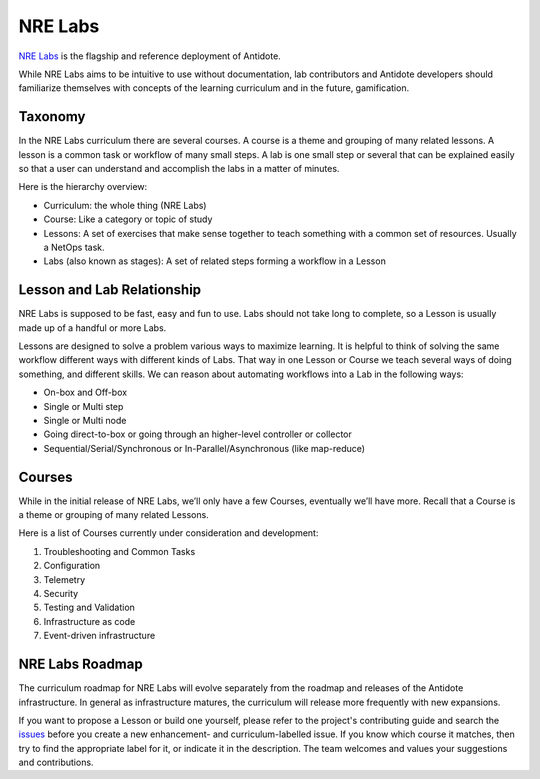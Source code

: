 .. _nrelabs:


NRE Labs
================================

`NRE Labs <https://labs.networkreliability.engineering/>`_ is the flagship
and reference deployment of Antidote.

.. image:: images/NRELabs-Large-onBlack.png
   :scale: 20 %
   :align: center

While NRE Labs aims to be intuitive to use without documentation, lab
contributors and Antidote developers should familiarize themselves with
concepts of the learning curriculum and in the future, gamification.

Taxonomy
---------------

In the NRE Labs curriculum there are several courses. A course is a theme and
grouping of many related lessons. A lesson is a common task or workflow of
many small steps. A lab is one small step or several that can be explained
easily so that a user can understand and accomplish the labs in a matter of
minutes.

Here is the hierarchy overview:

* Curriculum: the whole thing (NRE Labs)
* Course: Like a category or topic of study
* Lessons: A set of exercises that make sense together to teach something with
  a common set of resources. Usually a NetOps task.
* Labs (also known as stages): A set of related steps forming a workflow in a Lesson

Lesson and Lab Relationship
------------------------------

NRE Labs is supposed to be fast, easy and fun to use.  Labs should not take
long to complete, so a Lesson is usually made up of a handful or more Labs.

Lessons are designed to solve a problem various ways to maximize learning. It
is helpful to think of solving the same workflow different ways with different
kinds of Labs. That way in one Lesson or Course we teach several ways of doing
something, and different skills. We can reason about automating workflows
into a Lab in the following ways:

* On-box and Off-box
* Single or Multi step
* Single or Multi node
* Going direct-to-box or going through an higher-level controller or collector
* Sequential/Serial/Synchronous or In-Parallel/Asynchronous (like map-reduce)

Courses
------------

While in the initial release of NRE Labs, we’ll only have a few Courses,
eventually we’ll have more. Recall that a Course is a theme or grouping of many
related Lessons.

Here is a list of Courses currently under consideration and development:

#. Troubleshooting and Common Tasks
#. Configuration
#. Telemetry
#. Security
#. Testing and Validation
#. Infrastructure as code
#. Event-driven infrastructure

NRE Labs Roadmap
---------------------------

The curriculum roadmap for NRE Labs will evolve separately from the roadmap and
releases of the Antidote infrastructure. In general as infrastructure matures,
the curriculum will release more frequently with new expansions.

If you want to propose a Lesson or build one yourself, please refer to the
project's contributing guide and search the
`issues <https://github.com/nre-learning/antidote/issues>`_ before you create a
new enhancement- and curriculum-labelled issue. If you know which course it
matches, then try to find the appropriate label for it, or indicate it in the
description. The team welcomes and values your suggestions and contributions.
